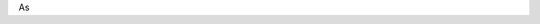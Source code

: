 .. title: Faust: Syntax and Semantics
.. slug: faust-syntax
.. date: 2020-04-28 11:16:05 UTC
.. tags: 
.. category: _sound_synthesis:introduction_2
.. link:   
.. description: 
.. type: text


As
   
.. publication_list:: bibtex/orlarey2004syntactical.bib
   :style: unsrt
 


